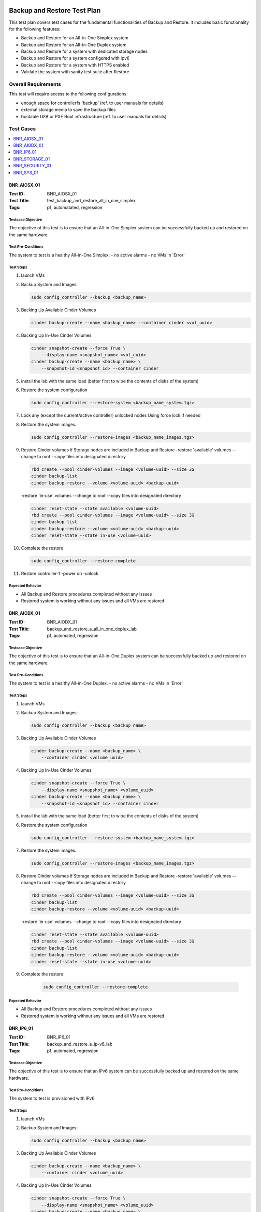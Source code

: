 ============================
Backup and Restore Test Plan
============================

This test plan covers test cases for the fundamental functionalities of
Backup and Restore.
It includes basic functionality for the following features:

- Backup and Restore for an All-in-One Simplex system
- Backup and Restore for an All-in-One Duplex system
- Backup and Restore for a system with dedicated storage nodes
- Backup and Restore for a system configured with Ipv6
- Backup and Restore for a system with HTTPS enabled
- Validate the system with sanity test suite after Restore

--------------------
Overall Requirements
--------------------
This test will require access to the following configurations:

- enough space for controllerfs 'backup' (ref. to user manuals for details)
- external storage media to save the backup files
- bootable USB or PXE Boot infrastructure (ref. to user manuals for details)

----------
Test Cases
----------

.. contents::
   :local:
   :depth: 1

~~~~~~~~~~~~
BNR_AIOSX_01
~~~~~~~~~~~~

:Test ID: BNR_AIOSX_01
:Test Title: test_backup_and_restore_all_in_one_simplex
:Tags: p1, automatated, regression

++++++++++++++++++
Testcase Objective
++++++++++++++++++

The objective of this test is to ensure that an All-in-One Simplex system can
be successfully backed up and restored on the same hardware.

+++++++++++++++++++
Test Pre-Conditions
+++++++++++++++++++

The system to test is a healthy All-in-One Simplex:
- no active alarms
- no VMs in 'Error'

++++++++++
Test Steps
++++++++++

1.  launch VMs

2.  Backup System and Images:

    .. code:: bash

        sudo config_controller --backup <backup_name>

3.  Backing Up Available Cinder Volumes

    .. code:: bash

        cinder backup-create --name <backup_name> --container cinder <vol_uuid>

4.  Backing Up In-Use Cinder Volumes

    .. code:: bash

        cinder snapshot-create --force True \
            --display-name <snapshot_name> <vol_uuid>
        cinder backup-create --name <backup_name> \
            --snapshot-id <snapshot_id> --container cinder

5.  install the lab with the same load (better first to wipe the contents
    of disks of the system)

6.  Restore the system configuration

    .. code:: bash

        sudo config_controller --restore-system <backup_name_system.tgz>

7.  Lock any (except the current/active controller) unlocked nodes
    Using force lock if needed

8.  Restore the system images.

    .. code:: bash

        sudo config_controller --restore-images <backup_name_images.tgz>

9.  Restore Cinder volumes if Storage nodes are included in Backup and Restore
    -restore 'available' volumes
    --change to root
    --copy files into designated directory

    .. code:: bash

        rbd create --pool cinder-volumes --image <volume-uuid> --size 3G
        cinder backup-list
        cinder backup-restore --volume <volume-uuid> <backup-uuid>

    -restore 'in-use' volumes
    --change to root
    --copy files into designated directory

    .. code:: bash

        cinder reset-state --state available <volume-uuid>
        rbd create --pool cinder-volumes --image <volume-uuid> --size 3G
        cinder backup-list
        cinder backup-restore --volume <volume-uuid> <backup-uuid>
        cinder reset-state --state in-use <volume-uuid>

10. Complete the restore

    .. code:: bash

        sudo config_controller --restore-complete

11. Restore controller-1
    -power on
    -unlock

+++++++++++++++++
Expected Behavior
+++++++++++++++++

- All Backup and Restore procedures completed without any issues
- Restored system is working without any issues and all VMs are restored

~~~~~~~~~~~~
BNR_AIODX_01
~~~~~~~~~~~~

:Test ID: BNR_AIODX_01
:Test Title: backup_and_restore_a_all_in_one_deplux_lab
:Tags: p1, automated, regression

++++++++++++++++++
Testcase Objective
++++++++++++++++++

The objective of this test is to ensure that an All-in-One Duplex system can
be successfully backed up and restored on the same hardware.

+++++++++++++++++++
Test Pre-Conditions
+++++++++++++++++++

The system to test is a healthy All-in-One Duplex:
- no active alarms
- no VMs in 'Error'

++++++++++
Test Steps
++++++++++

1.  launch VMs

2.  Backup System and Images:

    .. code:: bash

        sudo config_controller --backup <backup_name>

3.  Backing Up Available Cinder Volumes

    .. code:: bash

        cinder backup-create --name <backup_name> \
            --container cinder <volume_uuid>

4.  Backing Up In-Use Cinder Volumes

    .. code:: bash

        cinder snapshot-create --force True \
            --display-name <snapshot_name> <volume_uuid>
        cinder backup-create --name <backup_name> \
            --snapshot-id <snapshot_id> --container cinder

5.  install the lab with the same load (better first to wipe the contents
    of disks of the system)

6.  Restore the system configuration

    .. code:: bash

        sudo config_controller --restore-system <backup_name_system.tgz>

7.  Restore the system images.

    .. code:: bash

        sudo config_controller --restore-images <backup_name_images.tgz>

8.  Restore Cinder volumes if Storage nodes are included in Backup and Restore
    -restore 'available' volumes
    --change to root
    --copy files into designated directory

    .. code:: bash

        rbd create --pool cinder-volumes --image <volume-uuid> --size 3G
        cinder backup-list
        cinder backup-restore --volume <volume-uuid> <backup-uuid>

    -restore 'in-use' volumes
    --change to root
    --copy files into designated directory

    .. code:: bash

        cinder reset-state --state available <volume-uuid>
        rbd create --pool cinder-volumes --image <volume-uuid> --size 3G
        cinder backup-list
        cinder backup-restore --volume <volume-uuid> <backup-uuid>
        cinder reset-state --state in-use <volume-uuid>

9. Complete the restore

    .. code:: bash

        sudo config_controller --restore-complete

+++++++++++++++++
Expected Behavior
+++++++++++++++++

- All Backup and Restore procedures completed without any issues
- Restored system is working without any issues and all VMs are restored

~~~~~~~~~~
BNR_IP6_01
~~~~~~~~~~

:Test ID: BNR_IP6_01
:Test Title: backup_and_restore_a_ip-v6_lab
:Tags: p1, automated, regression

++++++++++++++++++
Testcase Objective
++++++++++++++++++

The objective of this test is to ensure that an IPv6 system can
be successfully backed up and restored on the same hardware.


+++++++++++++++++++
Test Pre-Conditions
+++++++++++++++++++

The system to test is provisioned with IPv6

++++++++++
Test Steps
++++++++++

1.  launch VMs

2.  Backup System and Images:

    .. code:: bash

        sudo config_controller --backup <backup_name>

3.  Backing Up Available Cinder Volumes

    .. code:: bash

        cinder backup-create --name <backup_name> \
            --container cinder <volume_uuid>

4.  Backing Up In-Use Cinder Volumes

    .. code:: bash

        cinder snapshot-create --force True \
            --display-name <snapshot_name> <volume_uuid>
        cinder backup-create --name <backup_name> \
            --snapshot-id <snapshot_id> --container cinder

5.  install the lab with the same load (better first to wipe the contents
    of disks of the system)

6.  Restore the system configuration

    if CEPH is not included (By default):

    .. code:: bash

        sudo config_controller --restore-system exclude-storage-reinstall \
            <backup-file>

    if CEPH is included:

    .. code:: bash

        sudo config_controller --restore-system include-storage-reinstall \
            <backup-file>

7.  Restore the system images.

    .. code:: bash

        sudo config_controller --restore-images <backup_name_images.tgz>

8.  Restore Cinder volumes if Storage nodes are included in Backup and Restore
    -restore 'available' volumes
    --change to root
    --copy files into designated directory

    .. code:: bash

        rbd create --pool cinder-volumes --image <volume-uuid> --size 3G
        cinder backup-list
        cinder backup-restore --volume <volume-uuid> <backup-uuid>

    -restore 'in-use' volumes
    --change to root
    --copy files into designated directory

    .. code:: bash

        cinder reset-state --state available <volume-uuid>
        rbd create --pool cinder-volumes --image <volume-uuid> --size 3G
        cinder backup-list
        cinder backup-restore --volume <volume-uuid> <backup-uuid>
        cinder reset-state --state in-use <volume-uuid>

9. Run sudo config_controller --restore-complete

10. Restore controller-1
    -power on
    -unlock

11. Restore other storage and compute nodes if applicable

+++++++++++++++++
Expected Behavior
+++++++++++++++++

- All Backup and Restore procedures completed without any issues
- Restored system is working without any issues and all VMs are restored

~~~~~~~~~~~~~~
BNR_STORAGE_01
~~~~~~~~~~~~~~

:Test ID: BNR_STORAGE_01
:Test Title: backup_and_restore_a_storage_lab
:Tags: p1, automated, regression

++++++++++++++++++
Testcase Objective
++++++++++++++++++

The objective of this test is to ensure that a system  with dedicated storage
 nodes can be successfully backed up and restored on the same hardware.

+++++++++++++++++++
Test Pre-Conditions
+++++++++++++++++++


The system to test is a healthy All-in-One Simplex:
- no active alarms
- no VMs in 'Error'

++++++++++
Test Steps
++++++++++


1.  launch VMs

2.  Backup System and Images:

    .. code:: bash

        sudo config_controller --backup <backup_name>

3.  Backing Up Available Cinder Volumes

    .. code:: bash

        cinder backup-create --name <backup_name> \
            --container cinder <volume_uuid>

4.  Backing Up In-Use Cinder Volumes

    .. code:: bash

        cinder snapshot-create --force True \
            --display-name <snapshot_name> <volume_uuid>
        cinder backup-create --name <backup_name> \
            --snapshot-id <snapshot_id> --container cinder

5.  install the lab with the same load (better first to wipe the contents
        of disks of the system)

6.  Restore the system configuration
    if CEPH is not included (By default):

    .. code:: bash

        sudo config_controller --restore-system exclude-storage-reinstall \
            <backup-file>

    if CEPH is included:

    .. code:: bash

        sudo config_controller --restore-system include-storage-reinstall \
            <backup-file>

7.  Restore the system images.
    sudo config_controller --restore-images <backup_name_images.tgz>

8.  Restore Cinder volumes if Storage nodes are included in Backup and Restore
    -restore 'available' volumes
    --change to root
    --copy files into designated directory

    .. code:: bash

        rbd create --pool cinder-volumes --image <volume-uuid> --size 3G
        cinder backup-list
        cinder backup-restore --volume <volume-uuid> <backup-uuid>

    -restore 'in-use' volumes
    --change to root
    --copy files into designated directory

    .. code:: bash

        cinder reset-state --state available <volume-uuid>
        rbd create --pool cinder-volumes --image <volume-uuid> --size 3G
        cinder backup-list
        cinder backup-restore --volume <volume-uuid> <backup-uuid>
        cinder reset-state --state in-use <volume-uuid>

9. Complete the restore

    .. code:: bash

        sudo config_controller --restore-complete

10. Restore controller-1
    -power on
    -unlock

11. Restore other storage and compute nodes

+++++++++++++++++
Expected Behavior
+++++++++++++++++

- All Backup and Restore procedures completed without any issues
- Restored system is working without any issues and all VMs are restored

~~~~~~~~~~~~~~~
BNR_SECURITY_01
~~~~~~~~~~~~~~~

:Test ID: BNR_SECURITY_01
:Test Title: verify_backup_restore_works_on_https_lab
:Tags: p1, automated, regression

++++++++++++++++++
Testcase Objective
++++++++++++++++++

The objective of this test is to ensure that an All-in-One Simplex system can
be successfully backed up and restored on the same hardware.


+++++++++++++++++++
Test Pre-Conditions
+++++++++++++++++++

The system to test is provisioned with HTTPS

++++++++++
Test Steps
++++++++++
1.  launch VMs

2.  Backup System and Images:

    .. code:: bash

        sudo config_controller --backup <backup_name>

3.  Backing Up Available Cinder Volumes

    .. code:: bash

        cinder backup-create --name <backup_name> \
            --container cinder <volume_uuid>

4.  Backing Up In-Use Cinder Volumes

    .. code:: bash

        cinder snapshot-create --force True \
            --display-name <snapshot_name> <volume_uuid>
        cinder backup-create --name <backup_name> \
            --snapshot-id <snapshot_id> --container cinder

5.  install the lab with the same load (better first to wipe the contents
        of disks of the system)

6.  Restore the system configuration
    if CEPH is not included (By default):

    .. code:: bash

        sudo config_controller --restore-system exclude-storage-reinstall \
            <backup-file>

    if CEPH is included:

    .. code:: bash

        sudo config_controller --restore-system include-storage-reinstall \
            <backup-file>

7.  Restore the system images.

    .. code:: bash

    sudo config_controller --restore-images <backup_name_images.tgz>

8.  Restore Cinder volumes if Storage nodes are included in Backup and Restore
    -restore 'available' volumes
    --change to root
    --copy files into designated directory

    .. code:: bash

        rbd create --pool cinder-volumes --image <volume-uuid> --size 3G
        cinder backup-list
        cinder backup-restore --volume <volume-uuid> <backup-uuid>

    -restore 'in-use' volumes
    --change to root
    --copy files into designated directory

    .. code:: bash

        cinder reset-state --state available <volume-uuid>
        rbd create --pool cinder-volumes --image <volume-uuid> --size 3G
        cinder backup-list
        cinder backup-restore --volume <volume-uuid> <backup-uuid>
        cinder reset-state --state in-use <volume-uuid>

9. Run sudo config_controller --restore-complete

10. Restore controller-1
    -power on
    -unlock

11. Restore other storage and compute nodes if applicable

+++++++++++++++++
Expected Behavior
+++++++++++++++++

- All Backup and Restore procedures completed without any issues
- Restored system is working without any issues and all VMs are restored

~~~~~~~~~~~~
BNR_SYS_01
~~~~~~~~~~~~

:Test ID: BNR_SYS_01
:Test Title: validate_sanity_suite_after_a_restore
:Tags: p1, automated, regression

++++++++++++++++++
Testcase Objective
++++++++++++++++++

The objective of this test is to ensure that fundamental features of system
are working.

+++++++++++++++++++
Test Pre-Conditions
+++++++++++++++++++

The system is restored successfully

++++++++++
Test Steps
++++++++++

    1.  Run Sanity suites


+++++++++++++++++
Expected Behavior
+++++++++++++++++

    1.  All test cases in Sanity suites pass

==========
References
==========
